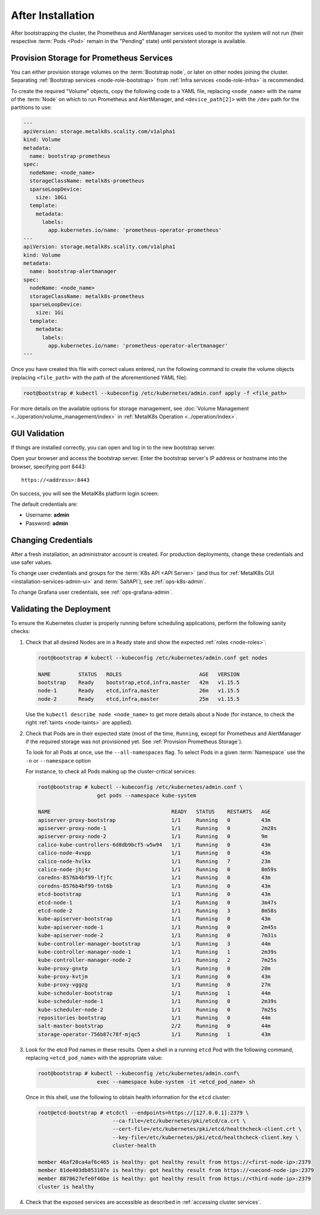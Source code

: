 After Installation
==================

After bootstrapping the cluster, the Prometheus and AlertManager services used
to monitor the system will not run (their respective :term:`Pods <Pod>` remain
in the "Pending" state) until persistent storage is available.

.. _Provision Prometheus Storage:

Provision Storage for Prometheus Services
^^^^^^^^^^^^^^^^^^^^^^^^^^^^^^^^^^^^^^^^^

You can either provision storage volumes on the :term:`Bootstrap node`, or
later on other nodes joining the cluster. Separating :ref:`Bootstrap services
<node-role-bootstrap>` from :ref:`Infra services <node-role-infra>` is
recommended.

To create the required "Volume" objects, copy the following code to a YAML
file, replacing ``<node_name>`` with the name of the :term:`Node` on which to
run Prometheus and AlertManager, and ``<device_path[2]>`` with the ``/dev``
path for the partitions to use:

.. code-block:: yaml

   ---
   apiVersion: storage.metalk8s.scality.com/v1alpha1
   kind: Volume
   metadata:
     name: bootstrap-prometheus
   spec:
     nodeName: <node_name>
     storageClassName: metalk8s-prometheus
     sparseLoopDevice:
       size: 10Gi
     template:
       metadata:
         labels:
           app.kubernetes.io/name: 'prometheus-operator-prometheus'
   ---
   apiVersion: storage.metalk8s.scality.com/v1alpha1
   kind: Volume
   metadata:
     name: bootstrap-alertmanager
   spec:
     nodeName: <node_name>
     storageClassName: metalk8s-prometheus
     sparseLoopDevice:
       size: 1Gi
     template:
       metadata:
         labels:
           app.kubernetes.io/name: 'prometheus-operator-alertmanager'
   ---

Once you have created this file with correct values entered, run the following
command to create the volume objects (replacing ``<file_path>`` with the path
of the aforementioned YAML file):

.. code-block:: shell

   root@bootstrap # kubectl --kubeconfig /etc/kubernetes/admin.conf apply -f <file_path>

For more details on the available options for storage management, see
:doc:`Volume Management <../operation/volume_management/index>` in
:ref:`MetalK8s Operation <../operation/index>`.

.. todo::

   - Sanity check
   - Troubleshooting if needed

GUI Validation
^^^^^^^^^^^^^^

If things are installed correctly, you can open and log in to the new bootstrap
server.

Open your browser and access the bootstrap server. Enter the bootstrap server's
IP address or hostname into the browser, specifying port 8443::

  https://<address>:8443

On success, you will see the MetalK8s platform login screen:

.. image:: ./img/ui/login.png

The default credentials are:

* Username: **admin**
* Password: **admin**

Changing Credentials
^^^^^^^^^^^^^^^^^^^^

After a fresh installation, an administrator account is created. For production
deployments, change these credentials and use safer values.

To change user credentials and groups for the :term:`K8s API <API Server>` (and
thus for :ref:`MetalK8s GUI <installation-services-admin-ui>` and
:term:`SaltAPI`), see :ref:`ops-k8s-admin`.

To change Grafana user credentials, see :ref:`ops-grafana-admin`.


Validating the Deployment
^^^^^^^^^^^^^^^^^^^^^^^^^

To ensure the Kubernetes cluster is properly running before scheduling
applications, perform the following sanity checks:

#. Check that all desired Nodes are in a ``Ready`` state and show the expected
   :ref:`roles <node-roles>`:

   .. code-block:: shell

      root@bootstrap # kubectl --kubeconfig /etc/kubernetes/admin.conf get nodes

      NAME         STATUS   ROLES                         AGE   VERSION
      bootstrap    Ready    bootstrap,etcd,infra,master   42m   v1.15.5
      node-1       Ready    etcd,infra,master             26m   v1.15.5
      node-2       Ready    etcd,infra,master             25m   v1.15.5

   Use the ``kubectl describe node <node_name>`` to get more details about a
   Node (for instance, to check the right :ref:`taints <node-taints>` are
   applied).

#. Check that Pods are in their expected state (most of the time, ``Running``,
   except for Prometheus and AlertManager if the required storage was not
   provisioned yet. See :ref:`Provision Prometheus Storage`).

   To look for all Pods at once, use the ``--all-namespaces`` flag. To select
   Pods in a given :term:`Namespace` use the ``-n`` or ``--namespace`` option

   For instance, to check all Pods making up the cluster-critical services:

   .. code-block:: shell

      root@bootstrap # kubectl --kubeconfig /etc/kubernetes/admin.conf \
                         get pods --namespace kube-system

      NAME                                       READY   STATUS    RESTARTS   AGE
      apiserver-proxy-bootstrap                  1/1     Running   0          43m
      apiserver-proxy-node-1                     1/1     Running   0          2m28s
      apiserver-proxy-node-2                     1/1     Running   0          9m
      calico-kube-controllers-6d8db9bcf5-w5w94   1/1     Running   0          43m
      calico-node-4vxpp                          1/1     Running   0          43m
      calico-node-hvlkx                          1/1     Running   7          23m
      calico-node-jhj4r                          1/1     Running   0          8m59s
      coredns-8576b4bf99-lfjfc                   1/1     Running   0          43m
      coredns-8576b4bf99-tnt6b                   1/1     Running   0          43m
      etcd-bootstrap                             1/1     Running   0          43m
      etcd-node-1                                1/1     Running   0          3m47s
      etcd-node-2                                1/1     Running   3          8m58s
      kube-apiserver-bootstrap                   1/1     Running   0          43m
      kube-apiserver-node-1                      1/1     Running   0          2m45s
      kube-apiserver-node-2                      1/1     Running   0          7m31s
      kube-controller-manager-bootstrap          1/1     Running   3          44m
      kube-controller-manager-node-1             1/1     Running   1          2m39s
      kube-controller-manager-node-2             1/1     Running   2          7m25s
      kube-proxy-gnxtp                           1/1     Running   0          28m
      kube-proxy-kvtjm                           1/1     Running   0          43m
      kube-proxy-vggzg                           1/1     Running   0          27m
      kube-scheduler-bootstrap                   1/1     Running   1          44m
      kube-scheduler-node-1                      1/1     Running   0          2m39s
      kube-scheduler-node-2                      1/1     Running   0          7m25s
      repositories-bootstrap                     1/1     Running   0          44m
      salt-master-bootstrap                      2/2     Running   0          44m
      storage-operator-756b87c78f-mjqc5          1/1     Running   1          43m

#. Look for the etcd Pod names in these results. Open a shell in a running
   ``etcd`` Pod with the following command, replacing ``<etcd_pod_name>`` with
   the appropriate value:

   .. code-block:: shell

      root@bootstrap # kubectl --kubeconfig /etc/kubernetes/admin.conf\
                         exec --namespace kube-system -it <etcd_pod_name> sh

   Once in this shell, use the following to obtain health information for the
   ``etcd`` cluster:

   .. code-block:: shell

      root@etcd-bootstrap # etcdctl --endpoints=https://[127.0.0.1]:2379 \
                              --ca-file=/etc/kubernetes/pki/etcd/ca.crt \
                              --cert-file=/etc/kubernetes/pki/etcd/healthcheck-client.crt \
                              --key-file=/etc/kubernetes/pki/etcd/healthcheck-client.key \
                              cluster-health

      member 46af28ca4af6c465 is healthy: got healthy result from https://<first-node-ip>:2379
      member 81de403db853107e is healthy: got healthy result from https://<second-node-ip>:2379
      member 8878627efe0f46be is healthy: got healthy result from https://<third-node-ip>:2379
      cluster is healthy

#. Check that the exposed services are accessible as described in
   :ref:`accessing cluster services`.
